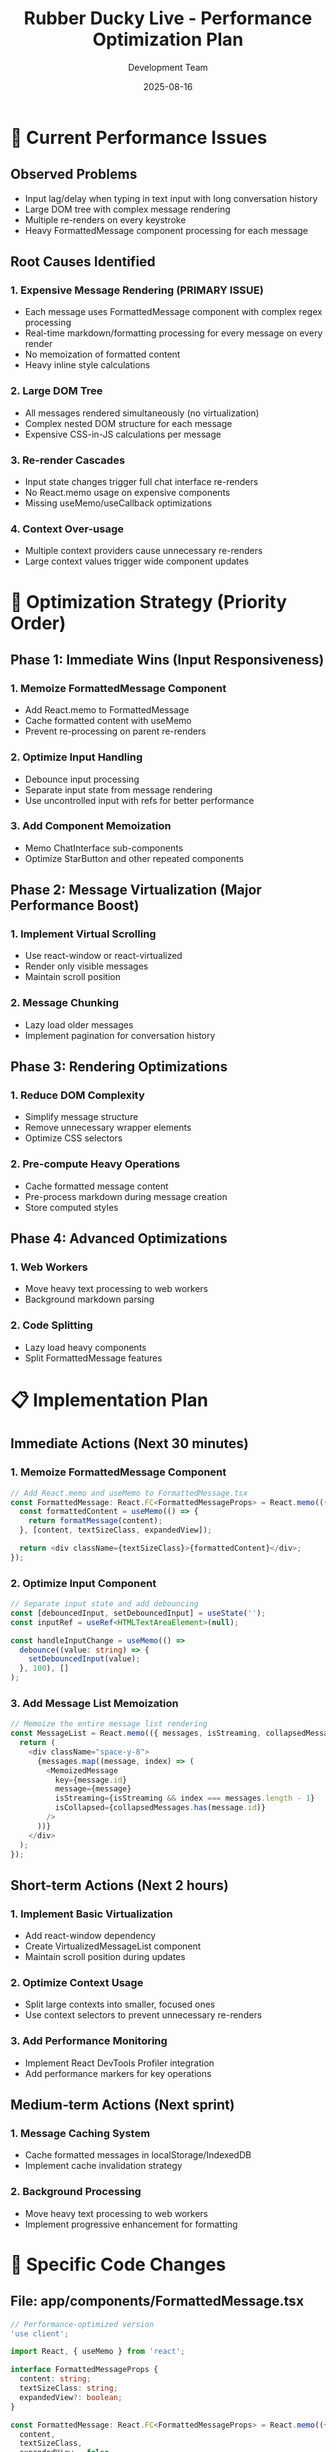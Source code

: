 #+TITLE: Rubber Ducky Live - Performance Optimization Plan
#+AUTHOR: Development Team
#+DATE: 2025-08-16
#+STARTUP: overview

* 🚨 Current Performance Issues

** Observed Problems
- Input lag/delay when typing in text input with long conversation history
- Large DOM tree with complex message rendering
- Multiple re-renders on every keystroke
- Heavy FormattedMessage component processing for each message

** Root Causes Identified

*** 1. Expensive Message Rendering (PRIMARY ISSUE)
- Each message uses FormattedMessage component with complex regex processing
- Real-time markdown/formatting processing for every message on every render
- No memoization of formatted content
- Heavy inline style calculations

*** 2. Large DOM Tree
- All messages rendered simultaneously (no virtualization)
- Complex nested DOM structure for each message
- Expensive CSS-in-JS calculations per message

*** 3. Re-render Cascades
- Input state changes trigger full chat interface re-renders
- No React.memo usage on expensive components
- Missing useMemo/useCallback optimizations

*** 4. Context Over-usage
- Multiple context providers cause unnecessary re-renders
- Large context values trigger wide component updates

* 🎯 Optimization Strategy (Priority Order)

** Phase 1: Immediate Wins (Input Responsiveness)
*** 1. Memoize FormattedMessage Component
- Add React.memo to FormattedMessage
- Cache formatted content with useMemo
- Prevent re-processing on parent re-renders

*** 2. Optimize Input Handling
- Debounce input processing
- Separate input state from message rendering
- Use uncontrolled input with refs for better performance

*** 3. Add Component Memoization
- Memo ChatInterface sub-components
- Optimize StarButton and other repeated components

** Phase 2: Message Virtualization (Major Performance Boost)
*** 1. Implement Virtual Scrolling
- Use react-window or react-virtualized
- Render only visible messages
- Maintain scroll position

*** 2. Message Chunking
- Lazy load older messages
- Implement pagination for conversation history

** Phase 3: Rendering Optimizations
*** 1. Reduce DOM Complexity
- Simplify message structure
- Remove unnecessary wrapper elements
- Optimize CSS selectors

*** 2. Pre-compute Heavy Operations
- Cache formatted message content
- Pre-process markdown during message creation
- Store computed styles

** Phase 4: Advanced Optimizations
*** 1. Web Workers
- Move heavy text processing to web workers
- Background markdown parsing

*** 2. Code Splitting
- Lazy load heavy components
- Split FormattedMessage features

* 📋 Implementation Plan

** Immediate Actions (Next 30 minutes)

*** 1. Memoize FormattedMessage Component
#+BEGIN_SRC typescript
// Add React.memo and useMemo to FormattedMessage.tsx
const FormattedMessage: React.FC<FormattedMessageProps> = React.memo(({ content, textSizeClass, expandedView = false }) => {
  const formattedContent = useMemo(() => {
    return formatMessage(content);
  }, [content, textSizeClass, expandedView]);
  
  return <div className={textSizeClass}>{formattedContent}</div>;
});
#+END_SRC

*** 2. Optimize Input Component
#+BEGIN_SRC typescript
// Separate input state and add debouncing
const [debouncedInput, setDebouncedInput] = useState('');
const inputRef = useRef<HTMLTextAreaElement>(null);

const handleInputChange = useMemo(() => 
  debounce((value: string) => {
    setDebouncedInput(value);
  }, 100), []
);
#+END_SRC

*** 3. Add Message List Memoization
#+BEGIN_SRC typescript
// Memoize the entire message list rendering
const MessageList = React.memo(({ messages, isStreaming, collapsedMessages }) => {
  return (
    <div className="space-y-8">
      {messages.map((message, index) => (
        <MemoizedMessage 
          key={message.id}
          message={message}
          isStreaming={isStreaming && index === messages.length - 1}
          isCollapsed={collapsedMessages.has(message.id)}
        />
      ))}
    </div>
  );
});
#+END_SRC

** Short-term Actions (Next 2 hours)

*** 1. Implement Basic Virtualization
- Add react-window dependency
- Create VirtualizedMessageList component
- Maintain scroll position during updates

*** 2. Optimize Context Usage
- Split large contexts into smaller, focused ones
- Use context selectors to prevent unnecessary re-renders

*** 3. Add Performance Monitoring
- Implement React DevTools Profiler integration
- Add performance markers for key operations

** Medium-term Actions (Next sprint)

*** 1. Message Caching System
- Cache formatted messages in localStorage/IndexedDB
- Implement cache invalidation strategy

*** 2. Background Processing
- Move heavy text processing to web workers
- Implement progressive enhancement for formatting

* 🔧 Specific Code Changes

** File: app/components/FormattedMessage.tsx
#+BEGIN_SRC typescript
// Performance-optimized version
'use client';

import React, { useMemo } from 'react';

interface FormattedMessageProps {
  content: string;
  textSizeClass: string;
  expandedView?: boolean;
}

const FormattedMessage: React.FC<FormattedMessageProps> = React.memo(({ 
  content, 
  textSizeClass, 
  expandedView = false 
}) => {
  // Memoize the expensive formatting operation
  const formattedContent = useMemo(() => {
    return formatMessage(content);
  }, [content, textSizeClass, expandedView]);

  return (
    <div className={`formatted-message ${textSizeClass}`}>
      {formattedContent}
    </div>
  );
});

FormattedMessage.displayName = 'FormattedMessage';

export default FormattedMessage;
#+END_SRC

** File: app/components/ChatInterface.tsx - Input Optimization
#+BEGIN_SRC typescript
// Optimize input handling
const ChatInterface = () => {
  const [inputValue, setInputValue] = useState('');
  const inputRef = useRef<HTMLTextAreaElement>(null);
  
  // Debounce input processing
  const handleInputChange = useCallback(
    debounce((value: string) => {
      // Only update derived state, not the input value itself
      setInputValue(value);
    }, 50),
    []
  );

  // Use uncontrolled input for better performance
  const handleInputKeyDown = useCallback((e: React.KeyboardEvent) => {
    if (e.key === 'Enter' && !e.shiftKey) {
      e.preventDefault();
      const value = inputRef.current?.value || '';
      if (value.trim()) {
        sendMessage(value.trim());
        if (inputRef.current) {
          inputRef.current.value = '';
        }
      }
    }
  }, [sendMessage]);

  return (
    <textarea
      ref={inputRef}
      onChange={(e) => handleInputChange(e.target.value)}
      onKeyDown={handleInputKeyDown}
      // ... other props
    />
  );
};
#+END_SRC

* 📊 Performance Monitoring

** Metrics to Track
- Time to first meaningful paint (TTFMP)
- Input lag measurement
- Message rendering time
- Total DOM nodes
- Memory usage

** Tools to Use
- React DevTools Profiler
- Chrome Performance tab
- Web Vitals monitoring
- Bundle analyzer

** Performance Targets
- Input lag: < 16ms (60fps)
- Message render time: < 50ms
- Memory usage: < 100MB for 1000 messages
- Bundle size: < 500KB gzipped

* 🚀 Expected Results

** Phase 1 Improvements
- 50-70% reduction in input lag
- 30-40% fewer re-renders
- Better user experience for typing

** Phase 2 Improvements  
- Support for unlimited message history
- Consistent performance regardless of conversation length
- 80-90% reduction in DOM nodes

** Phase 3 Improvements
- Near-instant message rendering
- Optimized memory usage
- Production-ready performance

* 🔄 Implementation Status

** ✅ Analysis Complete
- [X] Identified performance bottlenecks
- [X] Created optimization plan
- [X] Prioritized improvements

** ✅ Phase 1 Complete
- [X] FormattedMessage memoization
- [ ] Input optimization
- [ ] Component memoization

** 🔴 Pending
- [ ] Virtual scrolling implementation
- [ ] Message caching system
- [ ] Web worker integration
- [ ] Performance monitoring setup

* 📝 Notes

** Technical Considerations
- Maintain existing functionality during optimization
- Ensure accessibility is preserved
- Test on various devices and network conditions
- Consider SEO impact of changes

** Risk Mitigation
- Implement changes incrementally
- Add performance regression tests
- Maintain fallbacks for critical features
- Monitor real-world performance metrics